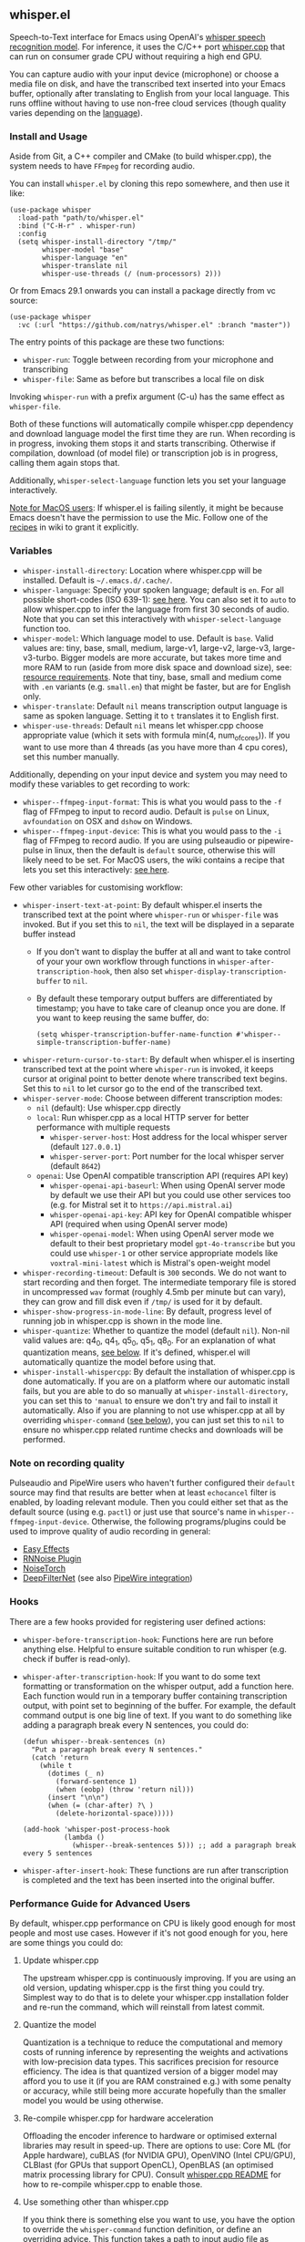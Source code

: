 #+STARTUP: showeverything

** whisper.el

Speech-to-Text interface for Emacs using OpenAI's [[https://github.com/openai/whisper][whisper speech recognition model]]. For inference, it uses the C/C++ port [[https://github.com/ggerganov/whisper.cpp][whisper.cpp]] that can run on consumer grade CPU without requiring a high end GPU.

You can capture audio with your input device (microphone) or choose a media file on disk, and have the transcribed text inserted into your Emacs buffer, optionally after translating to English from your local language. This runs offline without having to use non-free cloud services (though quality varies depending on the [[https://github.com/openai/whisper#available-models-and-languages][language]]).

*** Install and Usage

Aside from Git, a C++ compiler and CMake (to build whisper.cpp), the system needs to have =FFmpeg= for recording audio.

You can install =whisper.el= by cloning this repo somewhere, and then use it like:

#+begin_src elisp
(use-package whisper
  :load-path "path/to/whisper.el"
  :bind ("C-H-r" . whisper-run)
  :config
  (setq whisper-install-directory "/tmp/"
        whisper-model "base"
        whisper-language "en"
        whisper-translate nil
        whisper-use-threads (/ (num-processors) 2)))
#+end_src

Or from Emacs 29.1 onwards you can install a package directly from vc source:

#+begin_src elisp
(use-package whisper
  :vc (:url "https://github.com/natrys/whisper.el" :branch "master"))
#+end_src

The entry points of this package are these two functions:

- =whisper-run=: Toggle between recording from your microphone and transcribing
- =whisper-file=: Same as before but transcribes a local file on disk

Invoking =whisper-run= with a prefix argument (C-u) has the same effect as =whisper-file=.

Both of these functions will automatically compile whisper.cpp dependency and download language model the first time they are run. When recording is in progress, invoking them stops it and starts transcribing. Otherwise if compilation, download (of model file) or transcription job is in progress, calling them again stops that.

Additionally, =whisper-select-language= function lets you set your language interactively.

_Note for MacOS users_: If whisper.el is failing silently, it might be because Emacs doesn't have the permission to use the Mic. Follow one of the [[https://github.com/natrys/whisper.el/wiki/MacOS-Configuration#grant-emacs-permission-to-use-mic][recipes]] in wiki to grant it explicitly.

*** Variables

- =whisper-install-directory=: Location where whisper.cpp will be installed. Default is =~/.emacs.d/.cache/=.
- =whisper-language=: Specify your spoken language; default is =en=. For all possible short-codes (ISO 639-1): [[https://github.com/ggerganov/whisper.cpp/blob/aa6adda26e1ee9843dddb013890e3312bee52cfe/whisper.cpp#L31][see here]]. You can also set it to =auto= to allow whisper.cpp to infer the language from first 30 seconds of audio. Note that you can set this interactively with =whisper-select-language= function too.
- =whisper-model=: Which language model to use. Default is =base=. Valid values are: tiny, base, small, medium, large-v1, large-v2, large-v3, large-v3-turbo. Bigger models are more accurate, but takes more time and more RAM to run (aside from more disk space and download size), see: [[https://github.com/ggerganov/whisper.cpp#memory-usage][resource requirements]]. Note that tiny, base, small and medium come with =.en= variants (e.g. =small.en=) that might be faster, but are for English only.
- =whisper-translate=: Default =nil= means transcription output language is same as spoken language. Setting it to =t= translates it to English first.
- =whisper-use-threads=: Default =nil= means let whisper.cpp choose appropriate value (which it sets with formula min(4, num_of_cores)). If you want to use more than 4 threads (as you have more than 4 cpu cores), set this number manually.

Additionally, depending on your input device and system you may need to modify these variables to get recording to work:

- =whisper--ffmpeg-input-format=: This is what you would pass to the =-f= flag of FFmpeg to input to record audio. Default is =pulse= on Linux, =avfoundation= on OSX and =dshow= on Windows.
- =whisper--ffmpeg-input-device=: This is what you would pass to the =-i= flag of FFmpeg to record audio. If you are using pulseaudio or pipewire-pulse in linux, then the default is =default= source, otherwise this will likely need to be set. For MacOS users, the wiki contains a recipe that lets you set this interactively: [[https://github.com/natrys/whisper.el/wiki/MacOS-Configuration#what-should-be-the-value-of-whisper--ffmpeg-input-device][see here]].

Few other variables for customising workflow:

- =whisper-insert-text-at-point=: By default whisper.el inserts the transcribed text at the point where =whisper-run= or =whisper-file= was invoked. But if you set this to =nil=, the text will be displayed in a separate buffer instead
   - If you don't want to display the buffer at all and want to take control of your your own workflow through functions in =whisper-after-transcription-hook=, then also set =whisper-display-transcription-buffer= to =nil=.
   - By default these temporary output buffers are differentiated by timestamp; you have to take care of cleanup once you are done. If you want to keep reusing the same buffer, do:
     #+begin_src elisp
(setq whisper-transcription-buffer-name-function #'whisper--simple-transcription-buffer-name)
     #+end_src
- =whisper-return-cursor-to-start=: By default when whisper.el is inserting transcribed text at the point where =whisper-run= is invoked, it keeps cursor at original point to better denote where transcribed text begins. Set this to =nil= to let cursor go to the end of the transcribed text.
- =whisper-server-mode=: Choose between different transcription modes:
   - =nil= (default): Use whisper.cpp directly
   - =local=: Run whisper.cpp as a local HTTP server for better performance with multiple requests
      - =whisper-server-host=: Host address for the local whisper server (default ~127.0.0.1~)
      - =whisper-server-port=: Port number for the local whisper server (default ~8642~)     
   - =openai=: Use OpenAI compatible transcription API (requires API key)
      - =whisper-openai-api-baseurl=: When using OpenAI server mode by default we use their API but you could use other services too (e.g. for Mistral set it to ~https://api.mistral.ai~)
      - =whisper-openai-api-key=: API key for OpenAI compatible whisper API (required when using OpenAI server mode)
      - =whisper-openai-model=: When using OpenAI server mode we default to their best proprietary model ~gpt-4o-transcribe~ but you could use ~whisper-1~ or other service appropriate models like ~voxtral-mini-latest~ which is Mistral's open-weight model
- =whisper-recording-timeout=: Default is =300= seconds. We do not want to start recording and then forget. The intermediate temporary file is stored in uncompressed =wav= format (roughly 4.5mb per minute but can vary), they can grow and fill disk even if ~/tmp/~ is used for it by default.
- =whisper-show-progress-in-mode-line=: By default, progress level of running job in whisper.cpp is shown in the mode line.
- =whisper-quantize=: Whether to quantize the model (default =nil=). Non-nil valid values are: q4_0, q4_1, q5_0, q5_1, q8_0. For an explanation of what quantization means, [[https://github.com/natrys/whisper.el#quantize-the-model][see below]]. If it's defined, whisper.el will automatically quantize the model before using that.
- =whisper-install-whispercpp=: By default the installation of whisper.cpp is done automatically. If you are on a platform where our automatic install fails, but you are able to do so manually at =whisper-install-directory=, you can set this to ='manual= to ensure we don't try and fail to install it automatically. Also if you are planning to not use whisper.cpp at all by overriding =whisper-command= ([[https://github.com/natrys/whisper.el#use-something-other-than-whispercpp][see below]]), you can just set this to =nil= to ensure no whisper.cpp related runtime checks and downloads will be performed.

*** Note on recording quality

Pulseaudio and PipeWire users who haven't further configured their =default= source may find that results are better when at least =echocancel= filter is enabled, by loading relevant module. Then you could either set that as the default source (using e.g. =pactl=) or just use that source's name in =whisper--ffmpeg-input-device=. Otherwise, the following programs/plugins could be used to improve quality of audio recording in general:

- [[https://github.com/wwmm/easyeffects][Easy Effects]]
- [[https://github.com/werman/noise-suppression-for-voice][RNNoise Plugin]]
- [[https://github.com/noisetorch/NoiseTorch][NoiseTorch]]
- [[https://github.com/Rikorose/DeepFilterNet][DeepFilterNet]] (see also [[https://github.com/Rikorose/DeepFilterNet/blob/main/ladspa/README.md][PipeWire integration]])

*** Hooks

There are a few hooks provided for registering user defined actions:

- =whisper-before-transcription-hook=: Functions here are run before anything else. Helpful to ensure suitable condition to run whisper (e.g. check if buffer is read-only).
- =whisper-after-transcription-hook=: If you want to do some text formatting or transformation on the whisper output, add a function here. Each function would run in a temporary buffer containing transcription output, with point set to beginning of the buffer. For example, the default command output is one big line of text. If you want to do something like adding a paragraph break every N sentences, you could do:
  #+begin_src elisp
(defun whisper--break-sentences (n)
  "Put a paragraph break every N sentences."
  (catch 'return
    (while t
      (dotimes (_ n)
        (forward-sentence 1)
        (when (eobp) (throw 'return nil)))
      (insert "\n\n")
      (when (= (char-after) ?\ )
        (delete-horizontal-space)))))

(add-hook 'whisper-post-process-hook
          (lambda ()
            (whisper--break-sentences 5))) ;; add a paragraph break every 5 sentences
  #+end_src
- =whisper-after-insert-hook=: These functions are run after transcription is completed and the text has been inserted into the original buffer.

*** Performance Guide for Advanced Users

By default, whisper.cpp performance on CPU is likely good enough for most people and most use cases. However if it's not good enough for you, here are some things you could do:

**** Update whisper.cpp

The upstream whisper.cpp is continuously improving. If you are using an old version, updating whisper.cpp is the first thing you could try. Simplest way to do that is to delete your whisper.cpp installation folder and re-run the command, which will reinstall from latest commit.

**** Quantize the model

Quantization is a technique to reduce the computational and memory costs of running inference by representing the weights and activations with low-precision data types. This sacrifices precision for resource efficiency. The idea is that quantized version of a bigger model may afford you to use it (if you are RAM constrained e.g.) with some penalty or accuracy, while still being more accurate hopefully than the smaller model you would be using otherwise.

**** Re-compile whisper.cpp for hardware acceleration

Offloading the encoder inference to hardware or optimised external libraries may result in speed-up. There are options to use: Core ML (for Apple hardware), cuBLAS (for NVIDIA GPU), OpenVINO (Intel CPU/GPU), CLBlast (for GPUs that support OpenCL), OpenBLAS (an optimised matrix processing library for CPU). Consult [[https://github.com/ggerganov/whisper.cpp][whisper.cpp README]] for how to re-compile whisper.cpp to enable those.

**** Use something other than whisper.cpp

If you think there is something else you want to use, you have the option to override the =whisper-command= function definition, or define an overriding advice. This function takes a path to input audio file as argument, and returns a list denoting the command (compatible to =:command= argument to [[https://www.gnu.org/software/emacs/manual/html_node/elisp/Asynchronous-Processes.html][make-process]]), to be run instead of whisper.cpp. You can use the variables described above in this readme to devise the command. The wiki [[https://github.com/natrys/whisper.el/wiki/Setup-to-use-whisper%E2%80%90ctranslate2-instead-of-whisper.cpp][contains a recipe]] that shows how to use [[https://github.com/Softcatala/whisper-ctranslate2][whisper-ctranslate2]] with whisper.el. This client is compatible to OpenAI's original one, so porting the recipe to use the original client should be possible.

Note that when you are using something other than whisper.cpp, the onus is on you to make sure the target program is properly installed and relevant model files for it are downloaded beforehand. We don't support anything other than whisper.cpp so any problems integrating them with whisper.el that's specific to those software may strain our ability to address.

**** Server Modes

whisper.el supports three different modes of operation:

***** Direct Mode (default)

The default mode runs whisper.cpp directly for each transcription request. This is the simplest setup but requires the subprocess loading the model each time, and the latency incurred may or may not be trivial depending on your machine and usage.

***** Local Server Mode

When =whisper-server-mode= is set to =local=, whisper.el will run whisper.cpp as a persistent HTTP server. Benefits: model is loaded once and kept in memory, better performance for multiple transcription requests, server can be shared between multiple Emacs instances and other programs etc. To use local server mode:

#+begin_src elisp
(setq whisper-server-mode 'local)
#+end_src

***** OpenAI API Mode

When =whisper-server-mode= is set to =openai=, whisper.el will use OpenAI's official Whisper API (or another compatible provider). Benefits: no local model or CPU requirements, access to better models (though often proprietary) with lower error rates, potentially faster transcription etc.

_Note_: You need to bring your API key (which will incur charges). Non-local services also have privacy issues.

To use OpenAI API compatible server mode:

#+begin_src elisp
(setq whisper-server-mode 'openai
      whisper-openai-api-key (getenv "OPENAI_API_KEY"))
#+end_src

You don't necessarily have to use OpenAI service. Whisper is served by other providers like Groq. Or you could, for example use Mistral's open-weight model ([[https://mistral.ai/news/voxtral][Voxtral]]) from their platform:

#+begin_src elisp
(setq whisper-server-mode 'openai
      whisper-openai-model "voxtral-mini-latest"
      whisper-openai-api-baseurl "https://api.mistral.ai/"
      whisper-openai-api-key (getenv "MISTRAL_API_KEY"))
#+end_src

*** Caveats

- Whisper is open-source in the sense that weights and the engine source is available. But training data or methodology is not.
- Real time transcribing is probably not feasible with it yet. The accuracy is better when it has a bigger window of surrounding context. Plus it would need beefy hardware to keep up, possibly using a smaller model. There is some interesting activity going on at whisper.cpp upstream, but in the end I don't see the appeal of that in my workflow (yet).
